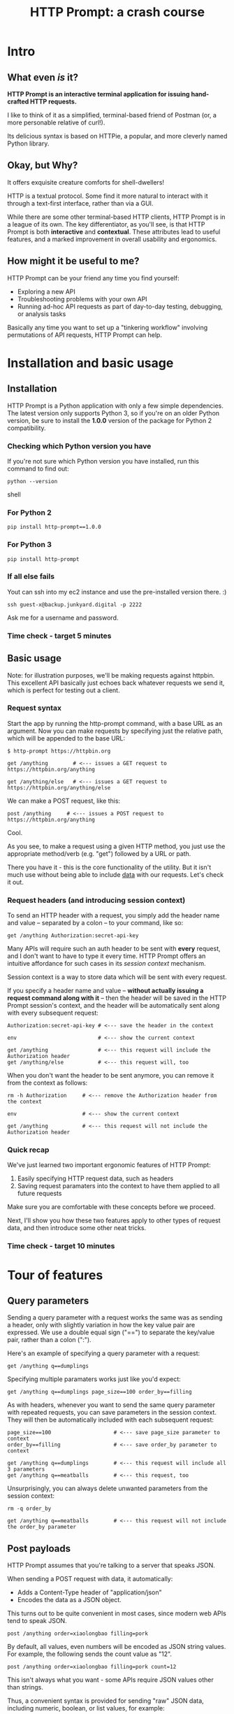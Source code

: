 #+TITLE: HTTP Prompt: a crash course

* Intro

** What even /is/ it?

*HTTP Prompt is an interactive terminal application for issuing hand-crafted HTTP requests.*

I like to think of it as a simplified, terminal-based friend of Postman (or, a more personable relative of curl!).

Its delicious syntax is based on HTTPie, a popular, and more cleverly named Python library.

** Okay, but Why?

It offers exquisite creature comforts for shell-dwellers!

HTTP is a textual protocol. Some find it more natural to interact with it through a text-first interface, rather than via a GUI.

While there are some other terminal-based HTTP clients, HTTP Prompt is in a league of its own. The key differentiator, as you'll see, is that HTTP Prompt is both *interactive* and *contextual*. These attributes lead to useful features, and a marked improvement in overall usability and ergonomics.

** How might it be useful to me?

HTTP Prompt can be your friend any time you find yourself:

- Exploring a new API
- Troubleshooting problems with your own API
- Running ad-hoc API requests as part of day-to-day testing, debugging, or analysis tasks

Basically any time you want to set up a "tinkering workflow" involving permutations of API requests, HTTP Prompt can help.

* Installation and basic usage

** Installation

HTTP Prompt is a Python application with only a few simple dependencies. The latest version only supports Python 3, so if you're on an older Python version, be sure to install the *1.0.0* version of the package for Python 2 compatibility.

*** Checking which Python version you have

If you're not sure which Python version you have installed, run this command to find out:

#+BEGIN_SRC shell
python --version
#+END_SRC shell

*** For Python 2

#+BEGIN_SRC shell
pip install http-prompt==1.0.0
#+END_SRC

*** For Python 3

#+BEGIN_SRC shell
pip install http-prompt
#+END_SRC

*** If all else fails

Yout can ssh into my ec2 instance and use the pre-installed version there. :)

#+BEGIN_SRC shell
ssh guest-x@backup.junkyard.digital -p 2222
#+END_SRC

Ask me for a username and password.

*** Time check - target 5 minutes

** Basic usage

Note: for illustration purposes, we'll be making requests against httpbin. This excellent API basically just echoes back whatever requests we send it, which is perfect for testing out a client.

*** Request syntax

Start the app by running the http-prompt command, with a base URL as an argument. Now you can make requests by specifying just the relative path, which will be appended to the base URL:

#+BEGIN_SRC http-prompt
$ http-prompt https://httpbin.org

get /anything        # <--- issues a GET request to https://httpbin.org/anything

get /anything/else   # <--- issues a GET request to https://httpbin.org/anything/else
#+END_SRC

We can make a POST request, like this:

#+BEGIN_SRC http-prompt
post /anything     # <--- issues a POST request to https://httpbin.org/anything
#+END_SRC

Cool.

As you see, to make a request using a given HTTP method, you just use the appropriate method/verb (e.g. "get") followed by a URL or path.

There you have it - this is the core functionality of the utility. But it isn't much use without being able to include _data_ with our requests. Let's check it out.

*** Request headers (and introducing session context)

To send an HTTP header with a request, you simply add the header name and value -- separated by a colon -- to your command, like so:

#+BEGIN_SRC http-prompt
get /anything Authorization:secret-api-key
#+END_SRC

Many APIs will require such an auth header to be sent with *every* request, and I don't want to have to type it every time. HTTP Prompt offers an intuitive affordance for such cases in its /session context/ mechanism.

Session context is a way to store data which will be sent with every request.

If you specify a header name and value -- *without actually issuing a request command along with it* -- then the header will be saved in the HTTP Prompt session's context, and the header will be automatically sent along with every subsequent request:

#+BEGIN_SRC http-prompt
Authorization:secret-api-key # <--- save the header in the context

env                          # <--- show the current context

get /anything                # <--- this request will include the Authorization header
get /anything/else           # <--- this request will, too
#+END_SRC

When you don't want the header to be sent anymore, you can remove it from the context as follows:

#+BEGIN_SRC http-prompt
rm -h Authorization     # <--- remove the Authorization header from the context

env                     # <--- show the current context

get /anything           # <--- this request will not include the Authorization header
#+END_SRC

*** Quick recap

We've just learned two important ergonomic features of HTTP Prompt:

1. Easily specifying HTTP request data, such as headers
2. Saving request paramaters into the context to have them applied to all future requests

Make sure you are comfortable with these concepts before we proceed.

Next, I'll show you how these two features apply to other types of request data, and then introduce some other neat tricks.

*** Time check - target 10 minutes

* Tour of features
** Query parameters

Sending a query parameter with a request works the same was as sending a header, only with slightly variation in how the key value pair are expressed. We use a double equal sign ("==") to separate the key/value pair, rather than a colon (":").

Here's an example of specifying a query parameter with a request:

#+BEGIN_SRC http-prompt
get /anything q==dumplings
#+END_SRC

Specifying multiple paramaters works just like you'd expect:

#+BEGIN_SRC http-prompt
get /anything q==dumplings page_size==100 order_by==filling
#+END_SRC

As with headers, whenever you want to send the same query parameter with repeated requests, you can save parameters in the session context. They will then be automatically included with each subsequent request:

#+BEGIN_SRC http-prompt
page_size==100                    # <--- save page_size parameter to context
order_by==filling                 # <--- save order_by parameter to context

get /anything q==dumplings        # <--- this request will include all 3 parameters
get /anything q==meatballs        # <--- this request, too
#+END_SRC

Unsurprisingly, you can always delete unwanted parameters from the session context:

#+BEGIN_SRC http-prompt
rm -q order_by

get /anything q==meatballs        # <--- this request will not include the order_by parameter
#+END_SRC

** Post payloads

HTTP Prompt assumes that you're talking to a server that speaks JSON.

When sending a POST request with data, it automatically:

- Adds a Content-Type header of "application/json"
- Encodes the data as a JSON object.

This turns out to be quite convenient in most cases, since modern web APIs tend to speak JSON.

#+BEGIN_SRC http-prompt
post /anything order=xiaolongbao filling=pork
#+END_SRC

By default, all values, even numbers will be encoded as JSON string values. For example, the following sends the count value as "12".

#+BEGIN_SRC http-prompt
post /anything order=xiaolongbao filling=pork count=12
#+END_SRC

This isn't always what you want - some APIs require JSON values other than strings.

Thus, a convenient syntax is provided for sending "raw" JSON data, including numeric, boolean, or list values, for example:

#+BEGIN_SRC http-prompt
post /anything order=xiaolongbao filling:=pork count:=12
#+END_SRC

Note that this time, the count value was sent as an integer type.

More types:

#+BEGIN_SRC http-prompt
post /anything order=xiaolongbao filling:=["pork","shrimp"] count:=12 chili_oil:=true
#+END_SRC

Finally, just like with headers and query parameters, payload data items may be stored in session context to be sent automatically:

#+BEGIN_SRC http-prompt
order=xiaolongbao
count:=12
chili_oil:=true

post /anything filling=pork     # <--- request includes order, count, chili_oil data
post /anything filling=shrimp   # <--- request includes order, count, chili_oil data
#+END_SRC

** Getting help

At any time in the prompt you can enter the "help" command, for a list of available commands and options.

There are also the following resources for further information or assistance:

- The documentation
- The Discord channel

** Time check - target 15 minutes

** More UX goodness

*** History buffer

Hit the up arrow (or CTRL-U) to rifle through your previous command history.

*** Autocomplete

HTTP Prompt predicts likely values for certain types of commands and arguments. When an auto-complete menu is displayed, hit <TAB> (or CTRL-N) to cycle through the options until you reach the one you like. After selecting a desired value from the auto-complete menu, just continue typing the rest of your command, or hit <Enter> to issue the command.

Some auto-complete menus to check out:

- Options for request verbs, e.g. get or post shows auto-complete suggestions for options such as --auth
- Common header names and values, e.g. Content-Type, shows auto-complete suggestions for common mime types
- Previously executed commands from the session history

*** Contextual requests

You've already seen how HTTP Prompt allows you to issue commands using relative URL paths, when a base URL is set. Now we'll take that further, by changing the context's base URL with the cd command.

#+BEGIN_SRC http-prompt
cd status # < --- changes context's base url to https://httpbin.org/status

get 404   # < --- issues a request to https://httpbin.org/status/404

cd 500    # < --- changes context's base url to https://httpbin.org/status/500

get       # < --- issues a request to https://httpbin.org/status/500

cd ../302 # < --- changes context's base url back to https://httpbin.org/302

get       # < --- issues a request to https://httpbin.org/status/302
#+END_SRC

You can also use cd to change the entire base URL, including the hostname.

#+BEGIN_SRC http-prompt
cd https://api.funtranslations.com/translate

get doge.json text==hello world # <--- https://api.funtranslations.com/translate/dog.json?text==helloworld

cd https://www.affirmations.dev

get                             # <--- https://www.affirmations.dev
#+END_SRC

*** Command pipelines

Oftentimes, especially with larger response bodies, you'll need to filter the content of a response, and/or pass the response body to another application fur further processing. Just like with Unix pipelines, this can be can accomplished in HTTP Prompt by "piping" the output to an external application of your choosing.

I've found that the most useful examples typically involve filtering the response to find target elements, for example using jq or grep.

Multiple commands can be combined to further refine the output:

#+BEGIN_SRC http-prompt
cd https://pokeapi.co/api/v2

get pokemon | jq | grep -C2 caterpie

get pokemon/10

get pokemon/10 | jq .moves[].move.name | sort
#+END_SRC

*** Save and load sessions

Finally, one of my favorite features is a simple one: the HTTP Prompt session context, including not only base URL but also any set headers, query params, authorization options, etc, can be saved to disk and reloaded at another time.

This allows you to save a session context for each particular API you tend to work with, and then later you can quickly pick up session for any API without needing to again set up the URL, path, authentication, etc... I'll demonstrate this feature in a moment.

*** Time check - target 20 minutes. whew.

* Putting it all together

** A final recap

The main topics we've learned about:

- Making requests with data
  + Headers
  + Query parameters
  + JSON payload
- Saving things in the session context for re-use
  + Base URL and path
  + Request data to be included with all requests
- Filtering response data by piping it to shell programs

Now I'll briefly show you a couple of examples where I use these features for interacting with a real-world APIs.

** Demo 1: GitHub

https://docs.github.com/en/rest/reference/pulls#create-a-pull-request

#+BEGIN_SRC http-prompt
source github

get users/onlywade/repos sort==updated | jq .[].name

cd repos/onlywade/.doom.d

get pulls/1

post pulls head=dired_emacs_mode base=main title="Alawys launch dired in emacs mode"
#+END_SRC

** Demo 2: Ravelry

https://www.ravelry.com/api#projects_list

#+BEGIN_SRC http-prompt
source ravelry

get projects/onlywade/list.json

rm *   # <--- necessary because the image download doesn't like the ...

get <img_url> --download
#+END_SRC

** Time check - target 25 minutes

* Break for questions

* Practice time

** Capture the flag

This type of activity is an infosec tradition designed to exercise cybersecurity and problem-solving skills. The objective is to complete a series of tasks (usually of increasing difficulty), eventually leading to acquisition of a password, file, or other piece of information (i.e. the "flag").

In this case I've tailored the tasks to focus on API exploration in order to exercise self-directed HTTP client usage.

Also, the target challenge level is LOW. But watch out! The flag is protected by a guard dog.

Start by approaching the dog with a GET request to https://junkyard.digital/doggo.

*** Quick reference

**** Getting started

Remember you can change the base URL/path with "cd" and then make relative requests:

#+BEGIN_SRC http-prompt
cd https://wadeness.com/ctf

get /doggo
#+END_SRC

**** Specifying request data

***** Headers

#+BEGIN_SRC http-prompt
get /path key:value      # <--- send header with a single request
key:value                # <--- save header in context to send with all requests
#+END_SRC

***** Query parameters

#+BEGIN_SRC http-prompt
key==value               # <--- send param with a single request
get /path key==value     # <--- save param in context to send with all requests
#+END_SRC

***** JSON payloads

#+BEGIN_SRC http-prompt
post /path key=value     # <--- send payload value as string
post /path key:=value    # <--- send payload value as raw JSON type
#+END_SRC

**** Binary content

***** File download

#+BEGIN_SRC http-prompt
--download               # <--- append this to a request to save content as file
#+END_SRC

* Wrapping up

** Limitations & contra-indications

To be honest -- *most* of the times when I find myself needing to fire off a one-off API request or two, I reach for curl. Part of this is perhaps just muscle memory, but there are also reasons to prefer curl over HTTP Prompt in some situations:

- curl is available everywhere, and is probably already installed
  + even in a remote server environment, for example
- curl is pretty much universally understood
- curl is usually more appropriate for use in a programmatic or scripting context

I should also note that HTTP Prompt is not without its limitations:

- It doesn't have affordances for response assertions or tests
- Isn't great for crafting large, multi-line payloads
- Doesn't have first-class collaboration features
- It isn't under very active development, has some bugs and unfinished features

In general, though, any time there's an API endpoint you just want to poke around at for a while, give HTTP Prompt a shot! You might love it.

** Safety measures

*** Clear history

By default - and like many other terminal-based applications - HTTP Prompt stores recent session context and history in files within your home directory. Because it's likely that your HTTP Prompt session commands include API tokens or other secrets, you may want to delete these files when finished, or configure HTTP Prompt to avoid storing them altogether.

To delete the files on Mac OS, you can run the following command:

#+BEGIN_SRC sh
rm ~/.local/share/http-prompt/*
#+END_SRC

To find out how to disable persistent history completely, check the manual.

** Further reading, next steps

*** Try it out the next time you need to twiddle an API

*** Check out the project page, documentation, and source code

*** Learn about the underlying client library, HTTPie

https://httpie.io/

*** Hack on the project!

**** Add support for curl format
**** Fix bugs

* Practice notes

- Also probably pause to give students a chance to try the commands i'm showing
- need a consistent theme: food?
- try adding space buffer around code snippets
- don't forget to clear session history before start (and source creds)
- and open up https://docs.github.com/en/rest/reference/pulls#create-a-pull-request in browser
- maybe ravelry docs, too: https://www.ravelry.com/api#projects_list
- and httpbin: http://httpbin.org/#/Anything
- embiggen terminal font size
